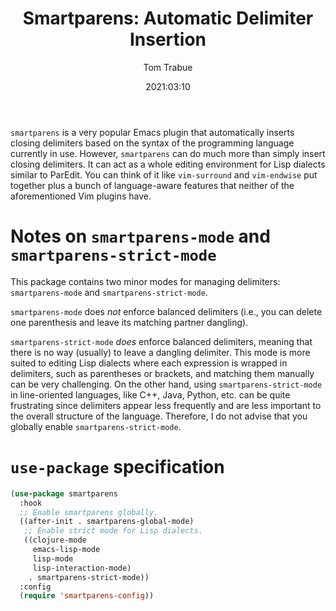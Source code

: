 #+title:    Smartparens: Automatic Delimiter Insertion
#+author:   Tom Trabue
#+email:    tom.trabue@gmail.com
#+date:     2021:03:10
#+property: header-args:emacs-lisp :lexical t
#+tags:
#+STARTUP: fold

=smartparens= is a very popular Emacs plugin that automatically inserts closing
delimiters based on the syntax of the programming language currently in
use. However, =smartparens= can do much more than simply insert closing
delimiters. It can act as a whole editing environment for Lisp dialects similar
to ParEdit. You can think of it like =vim-surround= and =vim-endwise= put
together plus a bunch of language-aware features that neither of the
aforementioned Vim plugins have.

* Notes on =smartparens-mode= and =smartparens-strict-mode=
  This package contains two minor modes for managing delimiters:
  =smartparens-mode= and =smartparens-strict-mode=.

  =smartparens-mode= does /not/ enforce balanced delimiters (i.e., you can
  delete one parenthesis and leave its matching partner dangling).

  =smartparens-strict-mode= /does/ enforce balanced delimiters, meaning that
  there is no way (usually) to leave a dangling delimiter. This mode is more
  suited to editing Lisp dialects where each expression is wrapped in
  delimiters, such as parentheses or brackets, and matching them manually can be
  very challenging. On the other hand, using =smartparens-strict-mode= in
  line-oriented languages, like C++, Java, Python, etc. can be quite frustrating
  since delimiters appear less frequently and are less important to the overall
  structure of the language. Therefore, I do not advise that you globally enable
  =smartparens-strict-mode=.

* =use-package= specification

  #+begin_src emacs-lisp
    (use-package smartparens
      :hook
      ;; Enable smartparens globally.
      ((after-init . smartparens-global-mode)
       ;; Enable strict mode for Lisp dialects.
       ((clojure-mode
         emacs-lisp-mode
         lisp-mode
         lisp-interaction-mode)
        . smartparens-strict-mode))
      :config
      (require 'smartparens-config))
  #+end_src
